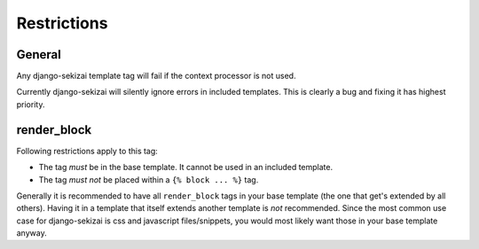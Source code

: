 ############
Restrictions
############

*******
General
*******

Any django-sekizai template tag will fail if the context processor is not used.

Currently django-sekizai will silently ignore errors in included templates. This
is clearly a bug and fixing it has highest priority.

************
render_block
************

Following restrictions apply to this tag:

* The tag *must* be in the base template. It cannot be used in an included
  template.
* The tag *must not* be placed within a ``{% block ... %}`` tag.

Generally it is recommended to have all ``render_block`` tags in your base
template (the one that get's extended by all others). Having it in a template
that itself extends another template is *not* recommended. Since the most
common use case for django-sekizai is css and javascript files/snippets, you
would most likely want those in your base template anyway.